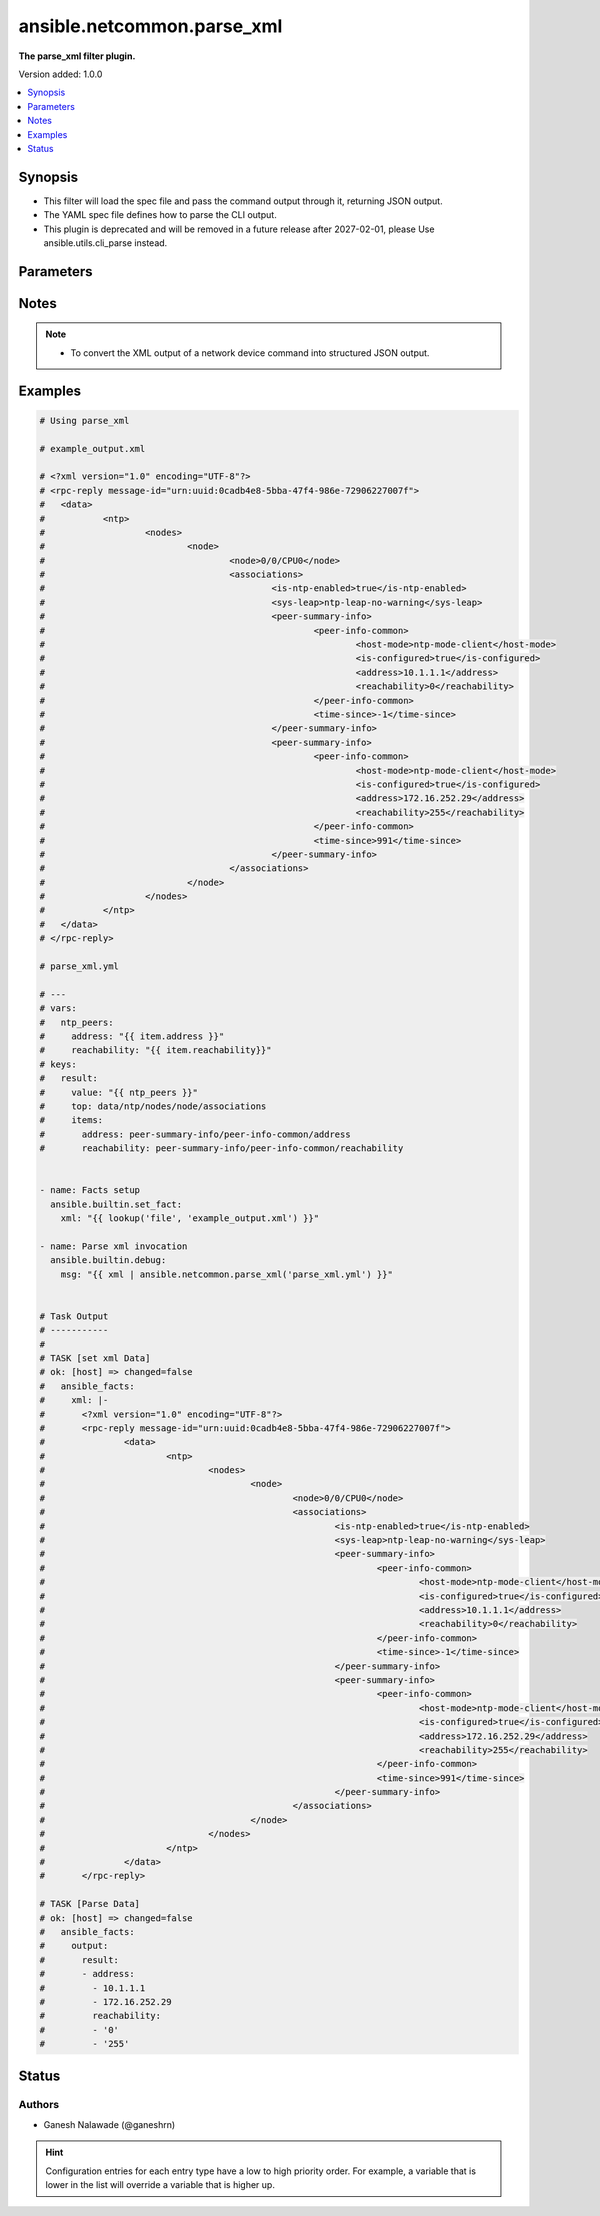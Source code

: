 .. _ansible.netcommon.parse_xml_filter:


***************************
ansible.netcommon.parse_xml
***************************

**The parse_xml filter plugin.**


Version added: 1.0.0

.. contents::
   :local:
   :depth: 1


Synopsis
--------
- This filter will load the spec file and pass the command output through it, returning JSON output.
- The YAML spec file defines how to parse the CLI output.
- This plugin is deprecated and will be removed in a future release after 2027-02-01, please Use ansible.utils.cli_parse instead.




Parameters
----------

.. raw:: html

    <table  border=0 cellpadding=0 class="documentation-table">
        <tr>
            <th colspan="1">Parameter</th>
            <th>Choices/<font color="blue">Defaults</font></th>
                <th>Configuration</th>
            <th width="100%">Comments</th>
        </tr>
            <tr>
                <td colspan="1">
                    <div class="ansibleOptionAnchor" id="parameter-"></div>
                    <b>output</b>
                    <a class="ansibleOptionLink" href="#parameter-" title="Permalink to this option"></a>
                    <div style="font-size: small">
                        <span style="color: purple">raw</span>
                         / <span style="color: red">required</span>
                    </div>
                </td>
                <td>
                </td>
                    <td>
                    </td>
                <td>
                        <div>This source xml on which parse_xml invokes.</div>
                </td>
            </tr>
            <tr>
                <td colspan="1">
                    <div class="ansibleOptionAnchor" id="parameter-"></div>
                    <b>tmpl</b>
                    <a class="ansibleOptionLink" href="#parameter-" title="Permalink to this option"></a>
                    <div style="font-size: small">
                        <span style="color: purple">string</span>
                    </div>
                </td>
                <td>
                </td>
                    <td>
                    </td>
                <td>
                        <div>The spec file should be valid formatted YAML. It defines how to parse the XML output and return JSON data.</div>
                        <div>For example <code>xml_data | ansible.netcommon.parse_xml(template.yml</code>), in this case <code>xml_data</code> represents xml data option.</div>
                </td>
            </tr>
    </table>
    <br/>


Notes
-----

.. note::
   - To convert the XML output of a network device command into structured JSON output.



Examples
--------

.. code-block:: yaml

    # Using parse_xml

    # example_output.xml

    # <?xml version="1.0" encoding="UTF-8"?>
    # <rpc-reply message-id="urn:uuid:0cadb4e8-5bba-47f4-986e-72906227007f">
    # 	<data>
    # 		<ntp>
    # 			<nodes>
    # 				<node>
    # 					<node>0/0/CPU0</node>
    # 					<associations>
    # 						<is-ntp-enabled>true</is-ntp-enabled>
    # 						<sys-leap>ntp-leap-no-warning</sys-leap>
    # 						<peer-summary-info>
    # 							<peer-info-common>
    # 								<host-mode>ntp-mode-client</host-mode>
    # 								<is-configured>true</is-configured>
    # 								<address>10.1.1.1</address>
    # 								<reachability>0</reachability>
    # 							</peer-info-common>
    # 							<time-since>-1</time-since>
    # 						</peer-summary-info>
    # 						<peer-summary-info>
    # 							<peer-info-common>
    # 								<host-mode>ntp-mode-client</host-mode>
    # 								<is-configured>true</is-configured>
    # 								<address>172.16.252.29</address>
    # 								<reachability>255</reachability>
    # 							</peer-info-common>
    # 							<time-since>991</time-since>
    # 						</peer-summary-info>
    # 					</associations>
    # 				</node>
    # 			</nodes>
    # 		</ntp>
    # 	</data>
    # </rpc-reply>

    # parse_xml.yml

    # ---
    # vars:
    #   ntp_peers:
    #     address: "{{ item.address }}"
    #     reachability: "{{ item.reachability}}"
    # keys:
    #   result:
    #     value: "{{ ntp_peers }}"
    #     top: data/ntp/nodes/node/associations
    #     items:
    #       address: peer-summary-info/peer-info-common/address
    #       reachability: peer-summary-info/peer-info-common/reachability


    - name: Facts setup
      ansible.builtin.set_fact:
        xml: "{{ lookup('file', 'example_output.xml') }}"

    - name: Parse xml invocation
      ansible.builtin.debug:
        msg: "{{ xml | ansible.netcommon.parse_xml('parse_xml.yml') }}"


    # Task Output
    # -----------
    #
    # TASK [set xml Data]
    # ok: [host] => changed=false
    #   ansible_facts:
    #     xml: |-
    #       <?xml version="1.0" encoding="UTF-8"?>
    #       <rpc-reply message-id="urn:uuid:0cadb4e8-5bba-47f4-986e-72906227007f">
    #               <data>
    #                       <ntp>
    #                               <nodes>
    #                                       <node>
    #                                               <node>0/0/CPU0</node>
    #                                               <associations>
    #                                                       <is-ntp-enabled>true</is-ntp-enabled>
    #                                                       <sys-leap>ntp-leap-no-warning</sys-leap>
    #                                                       <peer-summary-info>
    #                                                               <peer-info-common>
    #                                                                       <host-mode>ntp-mode-client</host-mode>
    #                                                                       <is-configured>true</is-configured>
    #                                                                       <address>10.1.1.1</address>
    #                                                                       <reachability>0</reachability>
    #                                                               </peer-info-common>
    #                                                               <time-since>-1</time-since>
    #                                                       </peer-summary-info>
    #                                                       <peer-summary-info>
    #                                                               <peer-info-common>
    #                                                                       <host-mode>ntp-mode-client</host-mode>
    #                                                                       <is-configured>true</is-configured>
    #                                                                       <address>172.16.252.29</address>
    #                                                                       <reachability>255</reachability>
    #                                                               </peer-info-common>
    #                                                               <time-since>991</time-since>
    #                                                       </peer-summary-info>
    #                                               </associations>
    #                                       </node>
    #                               </nodes>
    #                       </ntp>
    #               </data>
    #       </rpc-reply>

    # TASK [Parse Data]
    # ok: [host] => changed=false
    #   ansible_facts:
    #     output:
    #       result:
    #       - address:
    #         - 10.1.1.1
    #         - 172.16.252.29
    #         reachability:
    #         - '0'
    #         - '255'




Status
------


Authors
~~~~~~~

- Ganesh Nalawade (@ganeshrn)


.. hint::
    Configuration entries for each entry type have a low to high priority order. For example, a variable that is lower in the list will override a variable that is higher up.
